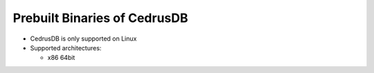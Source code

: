 Prebuilt Binaries of CedrusDB
=============================

- CedrusDB is only supported on Linux
- Supported architectures:

  - x86 64bit
